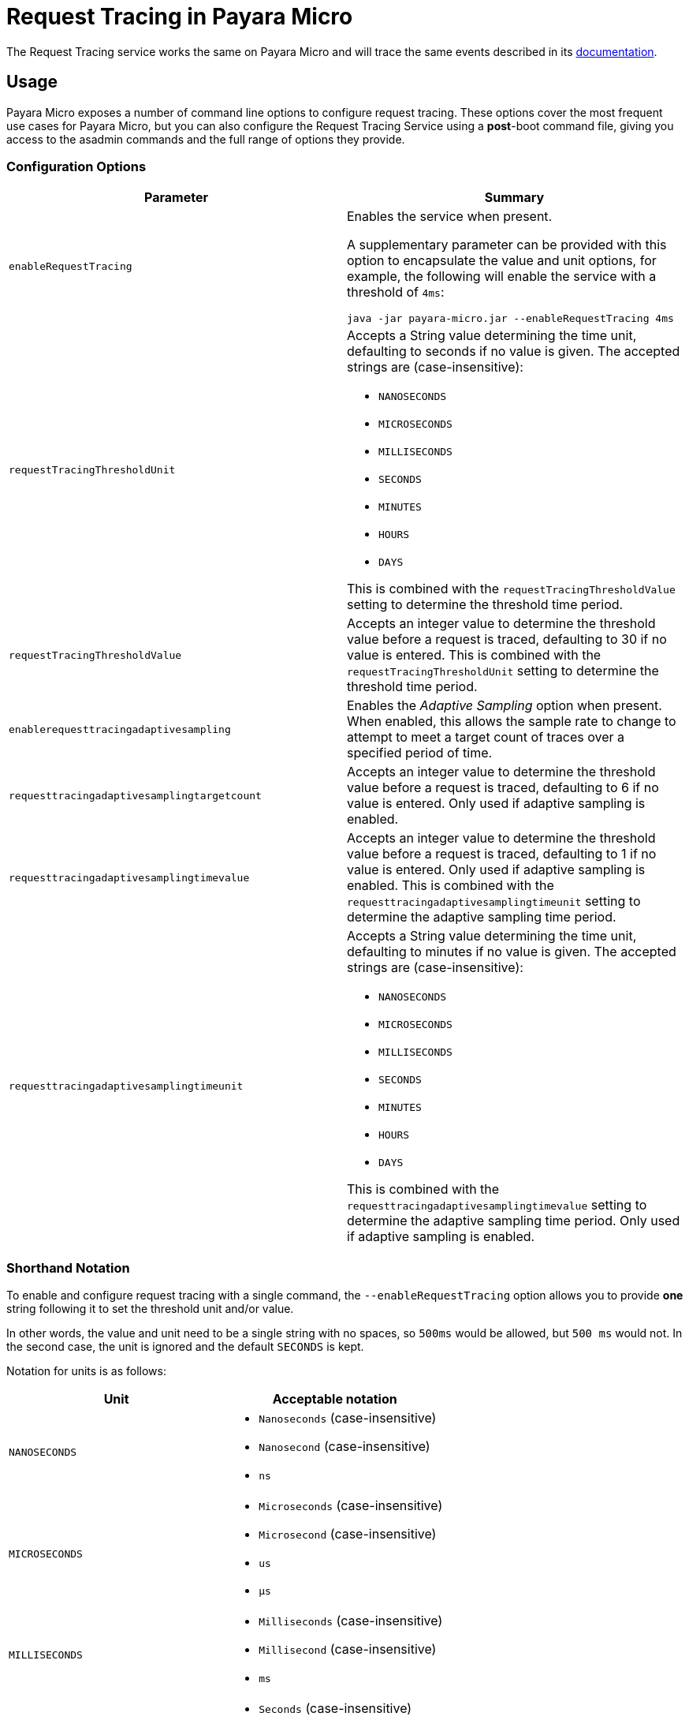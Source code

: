 [[Request-Tracing-Service-in-payara-micro]]
= Request Tracing in Payara Micro

The Request Tracing service works the same on Payara Micro and will trace the same events described in its xref:/Technical Documentation/Payara Server Documentation/Logging and Monitoring/Request Tracing Service/Overview.adoc[documentation].

[[usage]]
== Usage

Payara Micro exposes a number of command line options to configure request tracing. These options cover the most frequent use cases for Payara Micro, but you can also configure the Request Tracing Service using a *post*-boot command file, giving you access to the asadmin commands and the full range of options they provide.

[[configuration-options]]
=== Configuration Options

[cols="<,a", options="header"]
|===
| Parameter | Summary
| `enableRequestTracing`
| Enables the service when present.

A supplementary parameter can be provided with this option to encapsulate the value and unit options, for example, the following will enable the service with a threshold of `4ms`:

[source, shell]
----
java -jar payara-micro.jar --enableRequestTracing 4ms
----

| `requestTracingThresholdUnit`
| Accepts a String value determining the time unit, defaulting to seconds if no
value is given. The accepted strings are (case-insensitive):

* `NANOSECONDS`
* `MICROSECONDS`
* `MILLISECONDS`
* `SECONDS`
* `MINUTES`
* `HOURS`
* `DAYS`

This is combined with the `requestTracingThresholdValue` setting to determine the threshold time period.

| `requestTracingThresholdValue`
| Accepts an integer value to determine the threshold value before a request is traced,
defaulting to 30 if no value is entered. This is combined with the `requestTracingThresholdUnit` setting to determine
the threshold time period.

| `enablerequesttracingadaptivesampling`
| Enables the _Adaptive Sampling_ option when present. When enabled, this allows the sample rate to change to attempt to
meet a target count of traces over a specified period of time.

| `requesttracingadaptivesamplingtargetcount`
| Accepts an integer value to determine the threshold value before a request is traced,
defaulting to 6 if no value is entered. Only used if adaptive sampling is enabled.

| `requesttracingadaptivesamplingtimevalue`
| Accepts an integer value to determine the threshold value before a request is traced,
defaulting to 1 if no value is entered. Only used if adaptive sampling is enabled.
This is combined with the `requesttracingadaptivesamplingtimeunit` setting to determine
the adaptive sampling time period.

| `requesttracingadaptivesamplingtimeunit`
| Accepts a String value determining the time unit, defaulting to minutes if no
value is given. The accepted strings are (case-insensitive):

* `NANOSECONDS`
* `MICROSECONDS`
* `MILLISECONDS`
* `SECONDS`
* `MINUTES`
* `HOURS`
* `DAYS`

This is combined with the `requesttracingadaptivesamplingtimevalue` setting to determine the adaptive sampling time period. Only used if adaptive sampling is enabled.
|===

[[shorthand-notation]]
=== Shorthand Notation

To enable and configure request tracing with a single command, the
`--enableRequestTracing` option allows you to provide *one* string following it to set the threshold unit and/or value.

In other words, the value and unit need to be a single string with no spaces, so `500ms` would be allowed, but `500 ms` would not. In the second case, the unit is ignored and the default `SECONDS` is kept.

Notation for units is as follows:

[cols=",a", options="header"]
|===
| Unit | Acceptable notation
| `NANOSECONDS`
|
* `Nanoseconds` (case-insensitive)
* `Nanosecond` (case-insensitive)
* `ns`
|`MICROSECONDS`
|
* `Microseconds` (case-insensitive)
* `Microsecond` (case-insensitive)
* `us`
* `μs`
| `MILLISECONDS`
|
* `Milliseconds` (case-insensitive)
* `Millisecond` (case-insensitive)
* `ms`
| `SECONDS`
|
* `Seconds` (case-insensitive)
* `Second` (case-insensitive)
* `s`
| `MINUTES`
|
* `Minutes` (case-insensitive)
* `Minute` (case-insensitive)
* `Mins` (case-insensitive)
* `Min` (case-insensitive)
* `m`
| `HOURS`
|
* `Hours` (case-insensitive)
* `Hour` (case-insensitive)
* `h`
| `DAYS`
|
* `Days` (case-insensitive)
* `Day` (case-insensitive)
* `d`
|===

== Example usages

`*java -jar payara-micro.jar --enableRequestTracing*`:: Enable request tracing
`*java -jar payara-micro.jar --enableRequestTracing ns*`:: Enable request tracing and set threshold unit to nanoseconds (`_value_`
_defaults to_ `_30_`)
`*java -jar payara-micro.jar --enableRequestTracing 2*`:: Enable request tracing and set threshold value to 2 (`_unit_` _defaults to_
  `_SECONDS_`)
`*java -jar payara-micro.jar --enableRequestTracing 4ms*`:: Enable request tracing and set threshold to 4 microseconds

[WARNING]
====
Exercise caution when using the shorthand notation together with other parameters. Due to the way the parser works, the last parameter entered will override the previous. For example:

[source, shell]
----
java -jar payara-micro.jar --requestTracingThresholdUnit DAYS --enableRequestTracing 1ns
----

Will enable request tracing, and set the threshold to `1 NANOSECOND`, while

[source, shell]
----
java -jar payara-micro.jar --enableRequestTracing 1ns --requestTracingThresholdUnit DAYS
----

Will enable request tracing, and set the threshold to `1 Day`
====